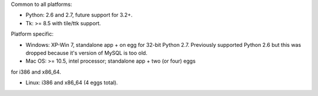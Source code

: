 Common to all platforms:

* Python: 2.6 and 2.7, future support for 3.2+.
* Tk: >= 8.5 with tile/ttk support. 

Platform specific:

* Windows:  XP-Win 7, standalone app + on egg for 32-bit Python 2.7.
  Previously supported Python 2.6 but this was dropped because it's
  version of MySQL is too old.  

* Mac OS: >= 10.5, intel processor; standalone app + two (or four) eggs
for i386 and x86_64.

* Linux: i386 and x86_64 (4 eggs total). 

